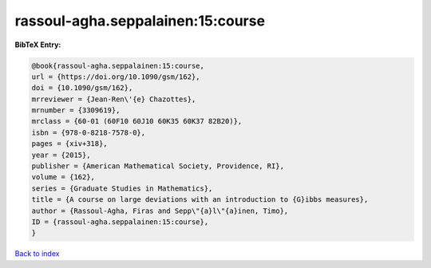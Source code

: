 rassoul-agha.seppalainen:15:course
==================================

.. :cite:t:`rassoul-agha.seppalainen:15:course`

.. bibliography:: ../../All.bib

**BibTeX Entry:**

.. code-block:: bibtex

   @book{rassoul-agha.seppalainen:15:course,
   url = {https://doi.org/10.1090/gsm/162},
   doi = {10.1090/gsm/162},
   mrreviewer = {Jean-Ren\'{e} Chazottes},
   mrnumber = {3309619},
   mrclass = {60-01 (60F10 60J10 60K35 60K37 82B20)},
   isbn = {978-0-8218-7578-0},
   pages = {xiv+318},
   year = {2015},
   publisher = {American Mathematical Society, Providence, RI},
   volume = {162},
   series = {Graduate Studies in Mathematics},
   title = {A course on large deviations with an introduction to {G}ibbs measures},
   author = {Rassoul-Agha, Firas and Sepp\"{a}l\"{a}inen, Timo},
   ID = {rassoul-agha.seppalainen:15:course},
   }

`Back to index <../index>`_
